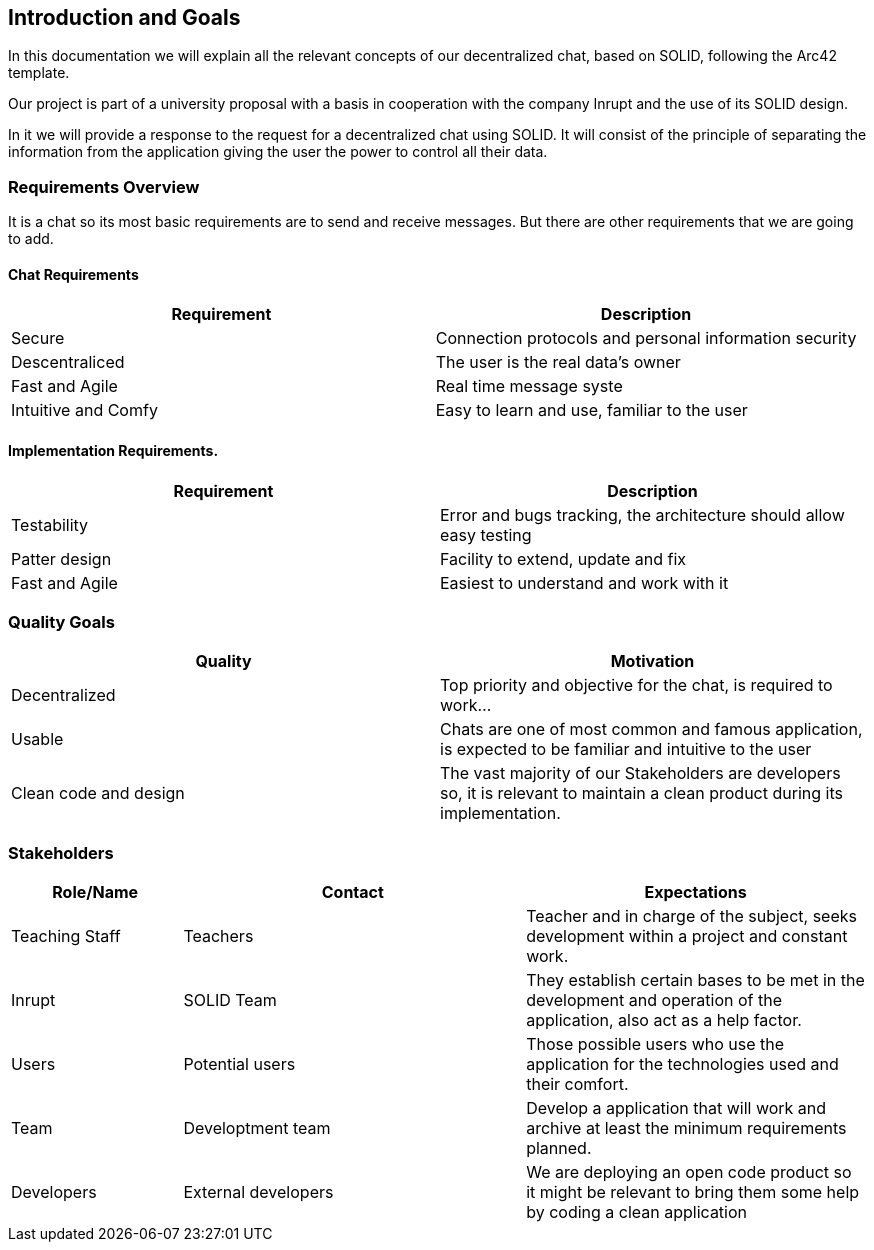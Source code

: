 [[section-introduction-and-goals]]
== Introduction and Goals
In this documentation we will explain all the relevant concepts of our decentralized chat, based on SOLID, following the Arc42 template.

Our project is part of a university proposal with a basis in cooperation with the company Inrupt and the use of its SOLID design.

In it we will provide a response to the request for a decentralized chat using SOLID. It will consist of the principle of separating the information from the application giving the user the power to control all their data.


=== Requirements Overview
It is a chat so its most basic requirements are to send and receive messages. But there are other requirements that we are going to add.

==== Chat Requirements
[width="100%",options="header"]
|====================
|Requirement | Description
|Secure | Connection protocols and personal information security
|Descentraliced | The user is the real data's owner
|Fast and Agile | Real time message syste
|Intuitive and Comfy |Easy to learn and use, familiar to the user
|====================

==== Implementation Requirements.
[width="100%",options="header"]
|====================
|Requirement | Description
|Testability | Error and bugs tracking, the architecture should allow easy testing
|Patter design | Facility to extend, update and fix
|Fast and Agile | Easiest to understand and work with it
|====================

=== Quality Goals
[width="100%",options="header"]
|===
|Quality|Motivation
| Decentralized | Top priority and objective for the chat, is required to work...
| Usable | Chats are one of most common and famous application, is expected to be familiar and intuitive to the user
| Clean code and design | The vast majority of our Stakeholders are developers so, it is relevant to maintain a clean product during its implementation.
|===

=== Stakeholders
[width="100%",options="header",cols="1,2,2"]
|===
|Role/Name|Contact|Expectations
| Teaching Staff | Teachers | Teacher and in charge of the subject, seeks development within a project and constant work.
| Inrupt | SOLID Team | They establish certain bases to be met in the development and operation of the application, also act as a help factor. 
| Users | Potential users | Those possible users who use the application for the technologies used and their comfort.
| Team | Developtment team | Develop a application that will work and archive at least the minimum requirements planned.
| Developers | External developers | We are deploying an open code product so it might be relevant to bring them some help by coding a clean application
|===
